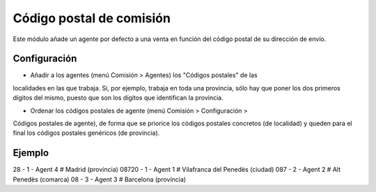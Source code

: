 =========================
Código postal de comisión
=========================

Este módulo añade un agente por defecto a una venta en función del código
postal de su dirección de envío.

Configuración
=============

* Añadir a los agentes (menú Comisión > Agentes) los "Códigos postales" de las
localidades en las que trabaja. Si, por ejemplo, trabaja en toda una provincia,
sólo hay que poner los dos primeros dígitos del mismo, puesto que son los
dígitos que identifican la provincia.

* Ordenar los códigos postales de agente (menú Comisión > Configuración >
Códigos postales de agente), de forma que se priorice los códigos postales
concretos (de localidad) y queden para el final los códigos postales genéricos
(de provincia).

Ejemplo
=======

28 - 1 - Agent 4 #  Madrid (província)
08720 - 1 - Agent 1 # Vilafranca del Penedès (ciudad)
087 - 2 - Agent 2 # Alt Penedès (comarca)
08 - 3 - Agent 3 # Barcelona (província)
